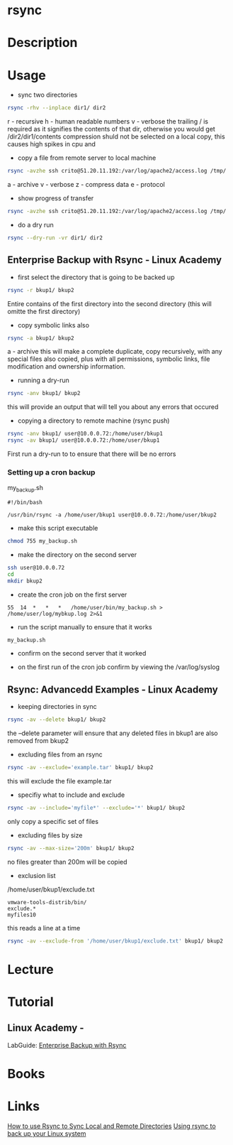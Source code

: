 #+TAGS: bakup file_level_backup backup_tool rsync


* rsync
* Description
* Usage
- sync two directories
#+BEGIN_SRC sh
rsync -rhv --inplace dir1/ dir2
#+END_SRC
r - recursive
h - human readable numbers
v - verbose
the trailing / is required as it signifies the contents of that dir, otherwise you would get /dir2/dir1/contents
compression shuld not be selected on a local copy, this causes high spikes in cpu and 

- copy a file from remote server to local machine
#+BEGIN_SRC sh
rsync -avzhe ssh crito@51.20.11.192:/var/log/apache2/access.log /tmp/
#+END_SRC
a - archive
v - verbose
z - compress data
e - protocol

- show progress of transfer
#+BEGIN_SRC sh
rsync -avzhe ssh crito@51.20.11.192:/var/log/apache2/access.log /tmp/
#+END_SRC

- do a dry run
#+BEGIN_SRC sh
rsync --dry-run -vr dir1/ dir2
#+END_SRC

** Enterprise Backup with Rsync - Linux Academy
   
- first select the directory that is going to be backed up
#+BEGIN_SRC sh
rsync -r bkup1/ bkup2
#+END_SRC
Entire contains of the first directory into the second directory (this will omitte the first directory)

- copy symbolic links also
#+BEGIN_SRC sh
rsync -a bkup1/ bkup2
#+END_SRC
a - archive
this will make a complete duplicate, copy recursively, with any special files also copied, plus with all permissions, symbolic links, file modification and ownership information.

- running a dry-run
#+BEGIN_SRC sh
rsync -anv bkup1/ bkup2
#+END_SRC
this will provide an output that will tell you about any errors that occured

- copying a directory to remote machine (rsync push)
#+BEGIN_SRC sh
rsync -anv bkup1/ user@10.0.0.72:/home/user/bkup1
rsync -av bkup1/ user@10.0.0.72:/home/user/bkup1
#+END_SRC
First run a dry-run to to ensure that there will be no errors

*** Setting up a cron backup
my_backup.sh
#+BEGIN_EXAMPLE
#!/bin/bash

/usr/bin/rsync -a /home/user/bkup1 user@10.0.0.72:/home/user/bkup2
#+END_EXAMPLE

- make this script executable
#+BEGIN_SRC sh
chmod 755 my_backup.sh
#+END_SRC

- make the directory on the second server
#+BEGIN_SRC sh
ssh user@10.0.0.72
cd
mkdir bkup2
#+END_SRC

- create the cron job on the first server
#+BEGIN_EXAMPLE
55	14	*	*	*	/home/user/bin/my_backup.sh > /home/user/log/mybkup.log 2>&1
#+END_EXAMPLE

- run the script manually to ensure that it works
#+BEGIN_SRC sh
my_backup.sh
#+END_SRC

- confirm on the second server that it worked
  
- on the first run of the cron job confirm by viewing the /var/log/syslog

** Rsync: Advancedd Examples - Linux Academy
   
- keeping directories in sync
#+BEGIN_SRC sh
rsync -av --delete bkup1/ bkup2
#+END_SRC
the --delete parameter will ensure that any deleted files in bkup1 are also removed from bkup2

- excluding files from an rsync
#+BEGIN_SRC sh
rsync -av --exclude='example.tar' bkup1/ bkup2
#+END_SRC
this will exclude the file example.tar

- specifiy what to include and exclude 
#+BEGIN_SRC sh
rsync -av --include='myfile*' --exclude='*' bkup1/ bkup2
#+END_SRC
only copy a specific set of files

- excluding files by size
#+BEGIN_SRC sh
rsync -av --max-size='200m' bkup1/ bkup2
#+END_SRC
no files greater than 200m will be copied

- exclusion list
/home/user/bkup1/exclude.txt
#+BEGIN_EXAMPLE
vmware-tools-distrib/bin/
exclude.*
myfiles10
#+END_EXAMPLE
this reads a line at a time

#+BEGIN_SRC sh
rsync -av --exclude-from '/home/user/bkup1/exclude.txt' bkup1/ bkup2
#+END_SRC

* Lecture
* Tutorial
** Linux Academy - 
LabGuide: [[file://home/crito/Documents/Linux/Labs/Backup_With_Rsync-lab.pdf][Enterprise Backup with Rsync]]

* Books
* Links
[[https://www.digitalocean.com/community/tutorials/how-to-use-rsync-to-sync-local-and-remote-directories-on-a-vps][How to use Rsync to Sync Local and Remote Directories]]
[[https://opensource.com/article/17/1/rsync-backup-linux?sc_cid=701600000011jJVAAY][Using rsync to back up your Linux system]]
